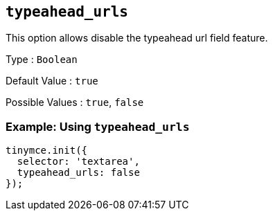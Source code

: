 [[typeahead_urls]]
== `+typeahead_urls+`

This option allows disable the typeahead url field feature.

Type : `+Boolean+`

Default Value : `+true+`

Possible Values : `+true+`, `+false+`

=== Example: Using `+typeahead_urls+`

[source,js]
----
tinymce.init({
  selector: 'textarea',
  typeahead_urls: false
});
----
